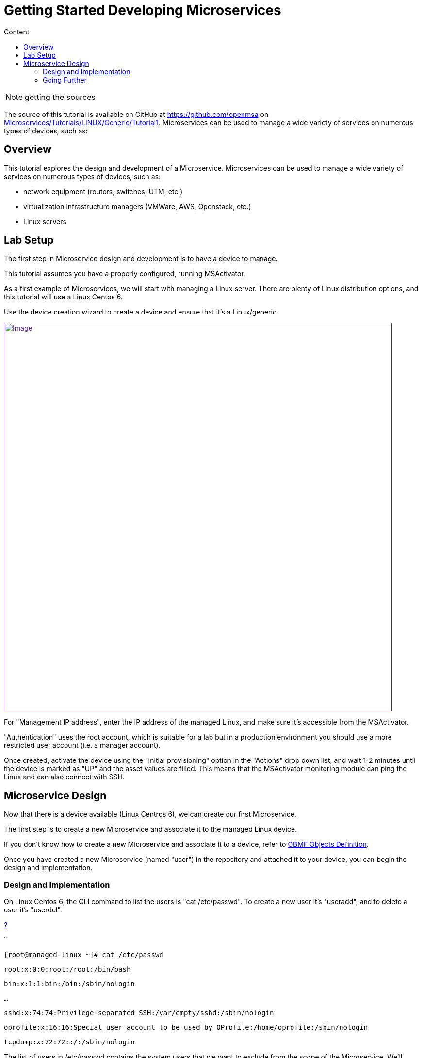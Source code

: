 = Getting Started Developing Microservices
:toc: left
:toc-title: Content
:imagesdir: ../../resources/
:ext-relative: adoc

NOTE: getting the sources

The source of this tutorial is available on GitHub at
https://github.com/openmsa on
https://github.com/openmsa/Microservices/tree/master/Tutorials/LINUX/Generic/Tutorial1[Microservices/Tutorials/LINUX/Generic/Tutorial1].
Microservices can be used to manage a wide variety of services on
numerous types of devices, such as:

== Overview

This tutorial explores the design and development of a Microservice.
Microservices can be used to manage a wide variety of services on
numerous types of devices, such as:

* network equipment (routers, switches, UTM, etc.)
* virtualization infrastructure managers (VMWare, AWS, Openstack, etc.)
* Linux servers

== Lab Setup

The first step in Microservice design and development is to have a
device to manage.

This tutorial assumes you have a properly configured, running
MSActivator.

As a first example of Microservices, we will start with managing a Linux
server. There are plenty of Linux distribution options, and this
tutorial will use a Linux Centos 6.

Use the device creation wizard to create a device and ensure that it's a
Linux/generic.

link:[image:images/ManagedLinuxDevice.png[Image,width=800]]

For "Management IP address", enter the IP address of the managed Linux,
and make sure it's accessible from the MSActivator.

"Authentication" uses the root account, which is suitable for a lab but
in a production environment you should use a more restricted user
account (i.e. a manager account).

Once created, activate the device using the "Initial provisioning"
option in the "Actions" drop down list, and wait 1-2 minutes until the
device is marked as "UP" and the asset values are filled. This means
that the MSActivator monitoring module can ping the Linux and can also
connect with SSH.

== Microservice Design

Now that there is a device available (Linux Centros 6), we can create
our first Microservice.

The first step is to create a new Microservice and associate it to the
managed Linux device.

If you don't know how to create a new Microservice and associate it to a
device, refer to
https://training.ubiqube.com/16.2/wikiTraining/index.php/OBMF_Objects_Definition[OBMF
Objects Definition].

Once you have created a new Microservice (named "user") in the
repository and attached it to your device, you can begin the design and
implementation.

=== Design and Implementation

On Linux Centos 6, the CLI command to list the users is "cat
/etc/passwd". To create a new user it's "useradd", and to delete a user
it's "userdel".

[[highlighter_579453]]
link:#[?]

``

`[root``@managed``-linux ~]# cat /etc/passwd`

`root:x:``0``:``0``:root:/root:/bin/bash`

`bin:x:``1``:``1``:bin:/bin:/sbin/nologin`

`...`

`sshd:x:``74``:``74``:Privilege-separated SSH:/var/empty/sshd:/sbin/nologin`

`oprofile:x:``16``:``16``:Special user account to be used by OProfile:/home/oprofile:/sbin/nologin`

`tcpdump:x:``72``:``72``::/:/sbin/nologin`

The list of users in /etc/passwd contains the system users that we want
to exclude from the scope of the Microservice. We'll cover this later in
this tutorial.

==== Import the Users with the IMPORT Function

The result of the CLI command "cat /etc/passwd" is composed of a line
with the format:

link:[image:images/passwd-file.png[Image,width=478]]

. Username: Used when user logs in. It should be between 1 and 32
characters in length.
. Password: An "x" character indicates that an encrypted password is
stored in /etc/shadow file. Please note that you need to use the passwd
command to compute the hash of a password typed at the CLI, or to
store/update the hash of the password in /etc/shadow file.
. User ID (UID): Each user must be assigned a user ID (UID). UID 0
(zero) is reserved for root. UIDs 1-99 are reserved for other predefined
accounts. UIDs 100-999 are reserved by the system for administrative and
system accounts/groups.
. Group ID (GID): The primary group ID (stored in /etc/group file)
. User ID Info: The comment field. Allows you to add extra information
about the users, such as user’s full name, phone number etc. This field
used by finger command.
. Home Directory: The absolute path to the directory the user will be in
when they log in. If this directory does not exists then users directory
becomes /.
. Command/Shell: The absolute path of a command or shell (/bin/bash).
Typically, this is a shell. Please note that it does not have to be a
shell.

Now let's build the IMPORT function with the parsers to extract the
information listed above.

First we have to decide how the Microservice ID (the mandatory variable
name "object_id") will be extracted. In this case, since the username is
unique on Linux, the obvious choice is to use the username field as the
object_id.

The regular expression to extract the fields from the result of "cat
/etc/passwd" is

[[highlighter_125703]]
link:#[?]

``

`@(?[^:]+):(?[^:]+):(?[^:]+):(?[^:]+):(?[^:]*):(?[^:]+):(?[^:]+)@`

Note: it may be useful to use an online regular expression tester when
developing and testing regular expressions. One online tester can be
found here:
http://lumadis.be/regex/test_regex.php[http://lumadis.be/regex/test_regex.php
(see reference below)]

link:[image:images/regexp_tester.png[Image,width=674]]

Once validated, this regular expression can be used in the field "Micro
service identifier extractor" of the IMPORT function builder:

link:[image:images/import_users_1.png[Image,width=800]]

Note that the variables such as object_id, password, etc. were
automatically created by the Microservice designer. You can change the
display name of the variables, reorder them, and eventually make some of
them read only (for instance, you can leave the user_id, group_id and
shell as read only and simply display the one generated by the Linux
CLI). The password can be set as not visible to simplify the display.

Save your work, run the synchronization, and view at the result.

link:[image:images/import_users_1_result.png[Image,width=800]]

==== Add and Remove Users with the CREATE and DELETE Functions

On linux, the CLI command to add a user is:

....
useradd -m -d HOME_DIR -c COMMENT -p PASSWORD LOGIN
....

and to delete a user is:

....
userdel -f -r  LOGIN
          
....

Since it's possible to set the password as a parameter of the user
creation, you need to modify the definition of the variable "password"
and make it visible and mandatory (but only in the edit view).

link:[image:images/user_microservice_definition.png[Image,width=527]]

You are now ready to implement the CREATE:

....
useradd -m -d {$params.home_dir} -c "{$params.comment}" -p {$params.password} {$params.object_id}
....

and the DELETE:

....
userdel -f -r {$users.$object_id.object_id}
          
....

Note the use of the syntax \{$users.$object_id.object_id} in the
implementation of the DELETE.

$users is the name of the Microservice definition file as created in the
repository: users.xml. This syntax is used to get values from the
MSActivator database, where Microservice instances are stored. The
syntax has to be used when implementing a DELETE because the DELETE must
delete the entry from the database AND remove the configuration from the
device (in this case we want to delete a user).

This syntax is also widely used when implementing the READ and LIST (See
link:../Configuration/Microservices/getting-started-developing-microservices.adoc[How
to Use List & Read])

=== Going Further

With this simple implementation you can manage users on a Linux system,
but there are some additional use cases that you may want to address:

* Is it possible to ignore the system users when importing (ex: bin,
daemon, adm,...)?
* What if no comment is provided?
* What if no home dir is provided?

==== How to Ignore the System Users

In order to ignore system users during the import, you have to find
criteria to help differenciate system users from the users created by
the system admin. You can chose to ignore all users that don't have the
home dir under /home. The regular expression would then look like:

....
@(?[^:]+):(?[^:]+):(?[^:]+):(?[^:]+):(?[^:]*):(?/home/.+):(?[^:]+)@
          
....

This regular expression will exclude all user that don't have a home dir
under /home, but the system users below will still be imported:

....
oprofile:x:16:16:Special user account used by OProfile: /home/oprofile:/sbin/nologin
          
....

Since the shell isn't part of the parameters that we have exposed in the
creation form, you can decide to import the user that have /bin/bash as
shell:

....
@(?[^:]+):(?[^:]+):(?[^:]+):(?[^:]+):(?[^:]*):(?/home/.+):/bin/bash@
          
....

In this case, the variable shell is no longer needed, so you can remove
it from the list of the variables. You also have to update the CREATE
function to make sure that the home dir will always be under /home, and
you have to make sure that the variable home_dir is read only.

....
useradd -m -d /home/{$params.object_id} -c "{$params.comment}" -p {$params.password} {$params.object_id}
....

==== How to Handle Optional Empty Variables?

The comment is an optional parameter, so you need to make sure that the
execution of the CLI command "useradd" will not fail if no comment is
passed as a parameter.

This can be acheived with a bit of scripting in the CREATE function:

....
{if empty($params.comment)}
useradd -m -d /home/{$params.object_id} -p {$params.password} {$params.object_id}
{else}
useradd -m -d /home/{$params.object_id} -c "{$params.comment}" -p {$params.password} {$params.object_id}
{/if}
....
